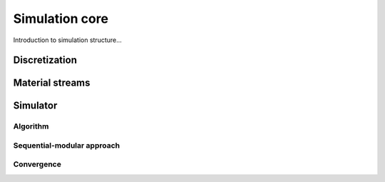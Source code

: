 
.. _label-simulation:

===============
Simulation core
===============

Introduction to simulation structure...


Discretization
--------------


Material streams
----------------



Simulator
---------

Algorithm
"""""""""


.. Main method and approaches
.. """"""""""""""""""""""""""


Sequential-modular approach
"""""""""""""""""""""""""""




.. _label-convergence:

Convergence
"""""""""""


